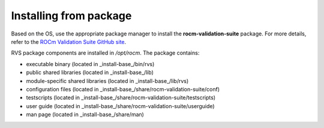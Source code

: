 .. meta::
  :description: rocm validation suite documentation 
  :keywords: rocm validation suite, ROCm, installation, documentation

.. _install:


Installing from package
****************************
Based on the OS, use the appropriate package manager to install the **rocm-validation-suite** package. For more details, refer to the `ROCm Validation Suite GitHub site <https://github.com/ROCm/ROCmValidationSuite>`_.

RVS package components are installed in `/opt/rocm`. The package contains:

- executable binary (located in _install-base_/bin/rvs)
- public shared libraries (located in _install-base_/lib)
- module-specific shared libraries (located in _install-base_/lib/rvs)
- configuration files (located in _install-base_/share/rocm-validation-suite/conf)
- testscripts (located in _install-base_/share/rocm-validation-suite/testscripts)
- user guide (located in _install-base_/share/rocm-validation-suite/userguide)
- man page (located in _install-base_/share/man)
